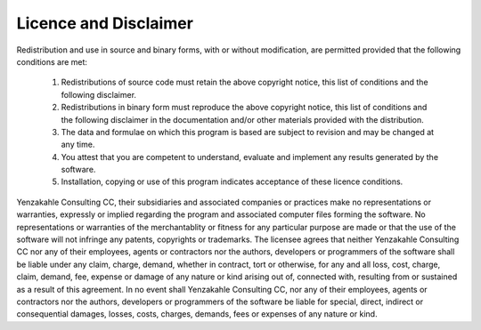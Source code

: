 .. index:: Licence
.. index:: Disclaimer
 
Licence and Disclaimer
======================

Redistribution and use in source and binary forms, with or without modification,
are permitted provided that the following conditions are met:

   1. Redistributions of source code must retain the above copyright notice,
      this list of conditions and the following disclaimer.

   2. Redistributions in binary form must reproduce the above copyright notice,
      this list of conditions and the following disclaimer in the documentation
      and/or other materials provided with the distribution.

   3. The data and formulae on which this program is based are subject to
      revision and may be changed at any time.

   4. You attest that you are competent to understand, evaluate and implement
      any results generated by the software.

   5. Installation, copying or use of this program indicates acceptance of these
      licence conditions.

Yenzakahle Consulting CC, their subsidiaries and associated companies or practices
make no representations or warranties, expressly or implied regarding the
program and associated computer files forming the software.  No representations
or warranties of the merchantablity or fitness for any particular purpose are
made or that the use of the software will not infringe any patents, copyrights
or trademarks.  The licensee agrees that neither Yenzakahle Consulting CC nor any
of their employees, agents or contractors nor the authors, developers or
programmers of the software shall be liable under any claim, charge, demand,
whether in contract, tort or otherwise, for any and all loss, cost, charge,
claim, demand, fee, expense or damage of any nature or kind arising out of,
connected with, resulting from or sustained as a result of this agreement. In no
event shall Yenzakahle Consulting CC, nor any of their employees, agents or
contractors nor the authors, developers or programmers of the software be liable
for special, direct, indirect or consequential damages, losses, costs, charges,
demands, fees or expenses of any nature or kind. 
